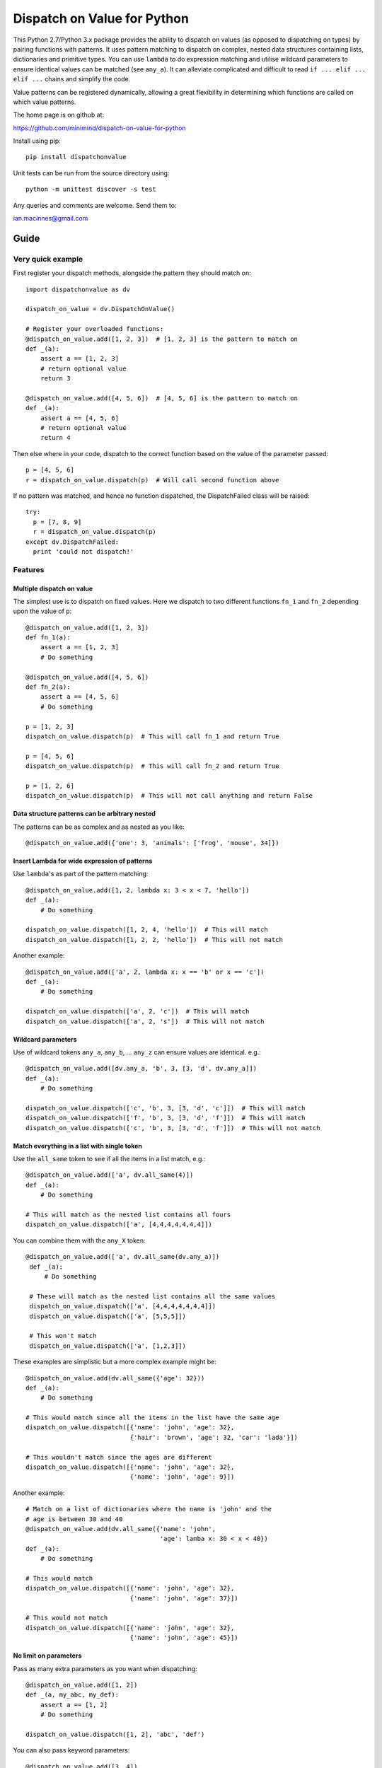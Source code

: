 ============================
Dispatch on Value for Python
============================

This Python 2.7/Python 3.x package provides the ability to dispatch on values
(as opposed to dispatching on types) by pairing functions with patterns. It
uses pattern matching to dispatch on complex, nested data structures containing
lists, dictionaries and primitive types. You can use ``lambda`` to do
expression matching and utilise wildcard parameters to ensure identical values
can be matched (see ``any_a``). It can alleviate complicated and difficult to
read ``if ... elif ... elif ...`` chains and simplify the code.

Value patterns can be registered dynamically, allowing a great flexibility
in determining which functions are called on which value patterns.

The home page is on github at:

https://github.com/minimind/dispatch-on-value-for-python

Install using pip::

    pip install dispatchonvalue

Unit tests can be run from the source directory using::

    python -m unittest discover -s test

Any queries and comments are welcome. Send them to:

ian.macinnes@gmail.com

*****
Guide
*****

Very quick example
==================

First register your dispatch methods, alongside the pattern they should match on::

    import dispatchonvalue as dv

    dispatch_on_value = dv.DispatchOnValue()

    # Register your overloaded functions:
    @dispatch_on_value.add([1, 2, 3])  # [1, 2, 3] is the pattern to match on
    def _(a):
        assert a == [1, 2, 3]
        # return optional value
        return 3

    @dispatch_on_value.add([4, 5, 6])  # [4, 5, 6] is the pattern to match on
    def _(a):
        assert a == [4, 5, 6]
        # return optional value
        return 4

Then else where in your code, dispatch to the correct function based on the
value of the parameter passed::

    p = [4, 5, 6]
    r = dispatch_on_value.dispatch(p)  # Will call second function above

If no pattern was matched, and hence no function dispatched, the
DispatchFailed class will be raised::

    try:
      p = [7, 8, 9]
      r = dispatch_on_value.dispatch(p)
    except dv.DispatchFailed:
      print 'could not dispatch!'

Features
========

Multiple dispatch on value
--------------------------

The simplest use is to dispatch on fixed values. Here we dispatch to two
different functions ``fn_1`` and ``fn_2`` depending upon the value of ``p``::

    @dispatch_on_value.add([1, 2, 3])
    def fn_1(a):
        assert a == [1, 2, 3]
        # Do something

    @dispatch_on_value.add([4, 5, 6])
    def fn_2(a):
        assert a == [4, 5, 6]
        # Do something

    p = [1, 2, 3]
    dispatch_on_value.dispatch(p)  # This will call fn_1 and return True

    p = [4, 5, 6]
    dispatch_on_value.dispatch(p)  # This will call fn_2 and return True

    p = [1, 2, 6]
    dispatch_on_value.dispatch(p)  # This will not call anything and return False

Data structure patterns can be arbitrary nested
-----------------------------------------------

The patterns can be as complex and as nested as you like::

    @dispatch_on_value.add({'one': 3, 'animals': ['frog', 'mouse', 34]})

Insert Lambda for wide expression of patterns 
---------------------------------------------

Use ``lambda``'s as part of the pattern matching::

   @dispatch_on_value.add([1, 2, lambda x: 3 < x < 7, 'hello'])
   def _(a):
       # Do something
    
   dispatch_on_value.dispatch([1, 2, 4, 'hello'])  # This will match
   dispatch_on_value.dispatch([1, 2, 2, 'hello'])  # This will not match

Another example::

   @dispatch_on_value.add(['a', 2, lambda x: x == 'b' or x == 'c'])
   def _(a):
       # Do something

   dispatch_on_value.dispatch(['a', 2, 'c'])  # This will match
   dispatch_on_value.dispatch(['a', 2, 's'])  # This will not match

Wildcard parameters
-------------------

Use of wildcard tokens ``any_a``, ``any_b``, ... ``any_z`` can ensure values are
identical. e.g.::

    @dispatch_on_value.add([dv.any_a, 'b', 3, [3, 'd', dv.any_a]])
    def _(a):
        # Do something
    
    dispatch_on_value.dispatch(['c', 'b', 3, [3, 'd', 'c']])  # This will match
    dispatch_on_value.dispatch(['f', 'b', 3, [3, 'd', 'f']])  # This will match
    dispatch_on_value.dispatch(['c', 'b', 3, [3, 'd', 'f']])  # This will not match

Match everything in a list with single token
--------------------------------------------

Use the ``all_same`` token to see if all the items in a list match, e.g.::

    @dispatch_on_value.add(['a', dv.all_same(4)])
    def _(a):
        # Do something

    # This will match as the nested list contains all fours
    dispatch_on_value.dispatch(['a', [4,4,4,4,4,4,4]])

You can combine them with the ``any_X`` token::

   @dispatch_on_value.add(['a', dv.all_same(dv.any_a)])
    def _(a):
        # Do something

    # These will match as the nested list contains all the same values
    dispatch_on_value.dispatch(['a', [4,4,4,4,4,4,4]])
    dispatch_on_value.dispatch(['a', [5,5,5]])
    
    # This won't match
    dispatch_on_value.dispatch(['a', [1,2,3]])

These examples are simplistic but a more complex example might be::

    @dispatch_on_value.add(dv.all_same({'age': 32}))
    def _(a):
        # Do something
        
    # This would match since all the items in the list have the same age
    dispatch_on_value.dispatch([{'name': 'john', 'age': 32},
                                {'hair': 'brown', 'age': 32, 'car': 'lada'}])
    
    # This wouldn't match since the ages are different
    dispatch_on_value.dispatch([{'name': 'john', 'age': 32},
                                {'name': 'john', 'age': 9}])

Another example::

    # Match on a list of dictionaries where the name is 'john' and the
    # age is between 30 and 40
    @dispatch_on_value.add(dv.all_same({'name': 'john',
                                        'age': lamba x: 30 < x < 40})
    def _(a):
        # Do something

    # This would match
    dispatch_on_value.dispatch([{'name': 'john', 'age': 32},
                                {'name': 'john', 'age': 37}])
    
    # This would not match
    dispatch_on_value.dispatch([{'name': 'john', 'age': 32},
                                {'name': 'john', 'age': 45}])

No limit on parameters
----------------------

Pass as many extra parameters as you want when dispatching::

    @dispatch_on_value.add([1, 2])
    def _(a, my_abc, my_def):
        assert a == [1, 2]
        # Do something
    
    dispatch_on_value.dispatch([1, 2], 'abc', 'def')

You can also pass keyword parameters::

    @dispatch_on_value.add([3, 4])
    def _(a, my_abc, **kwargs):
        assert 'para1' in kwargs
        # Do something
    
    dispatch_on_value.dispatch([3, 4], 'abc', para1=3)

Methods can also be dispatched
------------------------------

You can dispatch methods on class instances using the add_method decorator:

    dispatch_on_value = dv.DispatchOnValue()

    class MyClass(object):
        @dispatch_on_value.add_method([1, 2, 3])
        def m1(self, a):
            called[0] = 1
            return 2

        @dispatch_on_value.add_method([4, 5, 6])
        def m2(self, a):
            called[0] = 2
            return 3

    my_class = MyClass()

    called = [0]

    p = [4, 5, 6]
    # This will match m2...
    dispatch_on_value.dispatch(p) == 3


Matching on dictionaries is either partial or strict
====================================================

Matching on directories is *partial* by default. This means dictionaries will
match if the key/value pairs in the pattern are matched - any extra pairs in
the value passed will be ignored. For example::

    @dispatch_on_value.add({'name': 'john', 'age': 32})
    def _(a):
        # Do something

    # These will match because they contain the minimal dictionary items
    dispatch_on_value.dispatch({'name': 'john', 'age': 32})
    dispatch_on_value.dispatch({'name': 'john', 'age': 32, 'sex': 'male'})

You can ensure dictionaries have to be exactly the same when matched by using
``dispatch_strict()`` rather than ``dispatch()``. For example::

    # This will match because it's strict and the pattern is exactly the same
    dispatch_on_value.dispatch_strict({'name': 'john', 'age': 32})

    # This will not match because the dictionary doesn't match exactly
    dispatch_on_value.dispatch_strict({'name': 'john', 'age': 32, 'sex': 'male'})

***********************
Author and Contributors
***********************

Author: `minimind <https://github.com/minimind>`_.

Contributors: `yurtaev <https://github.com/yurtaev>`_, `svisser <https://github.com/svisser>`_.

